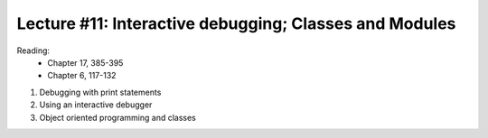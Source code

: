 Lecture #11: Interactive debugging; Classes and Modules
===========================================================

Reading:
    * Chapter 17, 385-395
    * Chapter 6, 117-132

1. Debugging with print statements

2. Using an interactive debugger

3. Object oriented programming and classes



     


